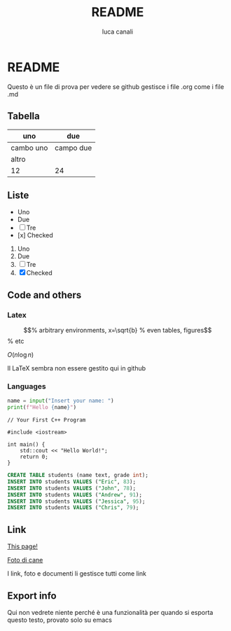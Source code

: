 * README

Questo è un file di prova per vedere se github gestisce i file .org come i file .md

** Tabella
| uno | due |
|-----|-----|
| cambo uno | campo due |
| altro | |
|12 | 24|

** Liste
- Uno
- Due
- [ ] Tre
- [x] Checked

1. Uno
2. Due
3. [ ] Tre
4. [X] Checked

** Code and others
*** Latex
\begin{equation}                        % arbitrary environments,
x=\sqrt{b}                              % even tables, figures
\end{equation}                          % etc

$O(n \log n)$

Il LaTeX sembra non essere gestito qui in github

*** Languages
#+BEGIN_SRC python
  name = input("Insert your name: ")
  print(f"Hello {name}")
#+END_SRC

#+BEGIN_SRC c++
  // Your First C++ Program

  #include <iostream>

  int main() {
      std::cout << "Hello World!";
      return 0;
  }
#+END_SRC

#+BEGIN_SRC sql
  CREATE TABLE students (name text, grade int);
  INSERT INTO students VALUES ("Eric", 83);
  INSERT INTO students VALUES ("John", 78);
  INSERT INTO students VALUES ("Andrew", 91);
  INSERT INTO students VALUES ("Jessica", 95);
  INSERT INTO students VALUES ("Chris", 79);
#+END_SRC

** Link
[[https://github.com/m0rp30/prova_org_readme/edit/main/README.org][This page!]]

[[https://picsum.photos/id/237/200/300][Foto di cane]]

I link, foto e documenti li gestisce tutti come link

** Export info
#+TITLE: README
#+AUTHOR: luca canali
#+LANGUAGE: it

Qui non vedrete niente perché è una funzionalità per quando si esporta questo testo, provato solo su emacs
